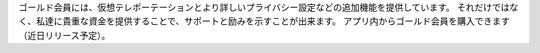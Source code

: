 ゴールド会員には、仮想テレポーテーションとより詳しいプライバシー設定などの追加機能を提供しています。 それだけではなく、私達に貴重な資金を提供することで、サポートと励みを示すことが出来ます。 アプリ内からゴールド会員を購入できます（近日リリース予定）。
